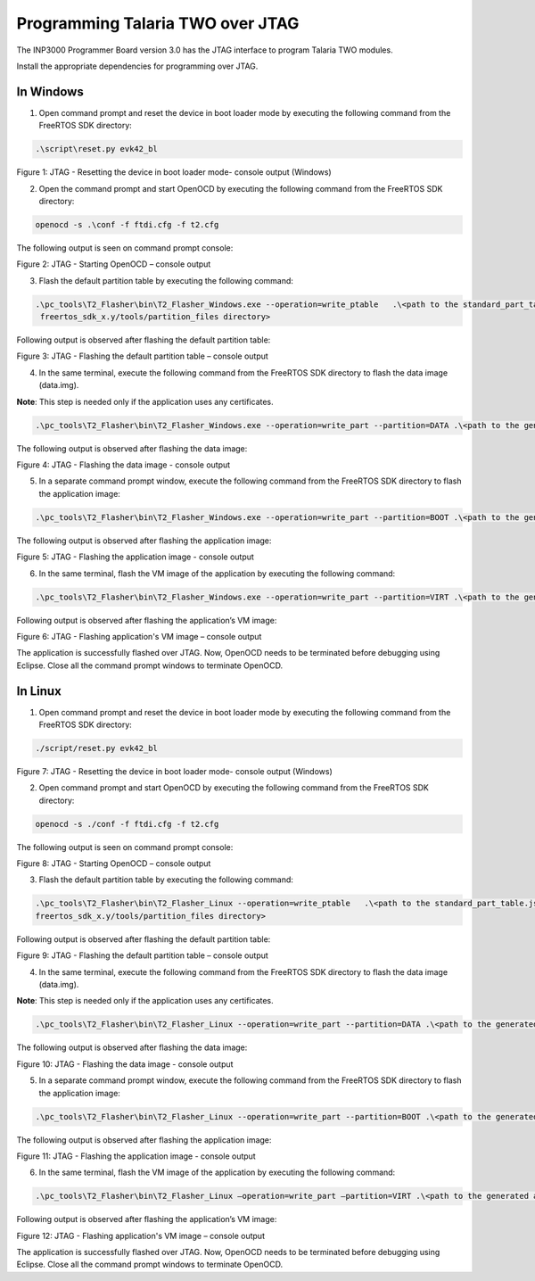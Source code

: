 .. _programming over jtag:

Programming Talaria TWO over JTAG
----------------------------------

The INP3000 Programmer Board version 3.0 has the JTAG interface to
program Talaria TWO modules.

Install the appropriate dependencies for programming over JTAG.

In Windows
~~~~~~~~~~~~~~~~~~~~

1. Open command prompt and reset the device in boot loader mode by
   executing the following command from the FreeRTOS SDK directory:

.. code:: shell

     .\script\reset.py evk42_bl

|image23|

Figure 1: JTAG - Resetting the device in boot loader mode- console
output (Windows)

2. Open the command prompt and start OpenOCD by executing the following
   command from the FreeRTOS SDK directory:

.. code:: shell

     openocd -s .\conf -f ftdi.cfg -f t2.cfg


The following output is seen on command prompt console:

|image24|

Figure 2: JTAG - Starting OpenOCD – console output

3. Flash the default partition table by executing the following command:

.. code:: shell

     .\pc_tools\T2_Flasher\bin\T2_Flasher_Windows.exe --operation=write_ptable   .\<path to the standard_part_table.json file available in 
      freertos_sdk_x.y/tools/partition_files directory>


Following output is observed after flashing the default partition table:

|image25|

Figure 3: JTAG - Flashing the default partition table – console output

4. In the same terminal, execute the following command from the FreeRTOS SDK
   directory to flash the data image (data.img).

**Note**: This step is needed only if the application uses any
certificates.

.. code:: shell

      .\pc_tools\T2_Flasher\bin\T2_Flasher_Windows.exe --operation=write_part --partition=DATA .\<path to the generated data image>\data.img


The following output is observed after flashing the data image:

|image26|

Figure 4: JTAG - Flashing the data image - console output

5. In a separate command prompt window, execute the following command
   from the FreeRTOS SDK directory to flash the application image:

.. code:: shell

      .\pc_tools\T2_Flasher\bin\T2_Flasher_Windows.exe --operation=write_part --partition=BOOT .\<path to the generated application image>\app.img


The following output is observed after flashing the application image:

|image27|

Figure 5: JTAG - Flashing the application image - console output

6. In the same terminal, flash the VM image of the application by
   executing the following command:

.. code:: shell

     .\pc_tools\T2_Flasher\bin\T2_Flasher_Windows.exe --operation=write_part --partition=VIRT .\<path to the generated application image.vm>


Following output is observed after flashing the application’s VM image:

|image28|

Figure 6: JTAG - Flashing application's VM image – console output

The application is successfully flashed over JTAG. Now, OpenOCD needs to
be terminated before debugging using Eclipse. Close all the command
prompt windows to terminate OpenOCD.


In Linux
~~~~~~~~~~~~~~~~~~~~

1. Open command prompt and reset the device in boot loader mode by
   executing the following command from the FreeRTOS SDK directory:

.. code:: shell

    ./script/reset.py evk42_bl

|image29|

Figure 7: JTAG - Resetting the device in boot loader mode- console
output (Windows)

2. Open command prompt and start OpenOCD by executing the following
   command from the FreeRTOS SDK directory:

.. code:: shell

    openocd -s ./conf -f ftdi.cfg -f t2.cfg

The following output is seen on command prompt console:

|image30|

Figure 8: JTAG - Starting OpenOCD – console output

3. Flash the default partition table by executing the following command:

.. code:: shell

     .\pc_tools\T2_Flasher\bin\T2_Flasher_Linux --operation=write_ptable   .\<path to the standard_part_table.json file available in 
     freertos_sdk_x.y/tools/partition_files directory>

Following output is observed after flashing the default partition table:

|image31|

Figure 9: JTAG - Flashing the default partition table – console output

4. In the same terminal, execute the following command from the FreeRTOS SDK
   directory to flash the data image (data.img).

**Note**: This step is needed only if the application uses any
certificates.

.. code:: shell

     .\pc_tools\T2_Flasher\bin\T2_Flasher_Linux --operation=write_part --partition=DATA .\<path to the generated data image>\data.img

The following output is observed after flashing the data image:

|image32|

Figure 10: JTAG - Flashing the data image - console output

5. In a separate command prompt window, execute the following command
   from the FreeRTOS SDK directory to flash the application image:

.. code:: shell

      .\pc_tools\T2_Flasher\bin\T2_Flasher_Linux --operation=write_part --partition=BOOT .\<path to the generated application image>\app.img

The following output is observed after flashing the application image:

|image33|

Figure 11: JTAG - Flashing the application image - console output

6. In the same terminal, flash the VM image of the application by
   executing the following command:

.. code:: shell

     .\pc_tools\T2_Flasher\bin\T2_Flasher_Linux –operation=write_part –partition=VIRT .\<path to the generated application image.vm>\app.img.vm

Following output is observed after flashing the application’s VM image:

|image34|

Figure 12: JTAG - Flashing application's VM image – console output

The application is successfully flashed over JTAG. Now, OpenOCD needs to
be terminated before debugging using Eclipse. Close all the command
prompt windows to terminate OpenOCD.

.. |image23| image:: media/image23.png
   :width: 6.69291in
   :height: 0.79597in
.. |image24| image:: media/image24.png
   :width: 6.69291in
   :height: 2.47494in
.. |image25| image:: media/image25.png
   :width: 6.69291in
   :height: 2.4272in
.. |image26| image:: media/image26.png
   :width: 6.69291in
   :height: 3.53706in
.. |image27| image:: media/image27.png
   :width: 6.69291in
   :height: 3.58143in
.. |image28| image:: media/image28.png
   :width: 6.69291in
   :height: 4.52193in
.. |image29| image:: media/image29.png
   :width: 6.69291in
   :height: 0.82298in
.. |image30| image:: media/image30.png
   :width: 6.69291in
   :height: 3.05694in
.. |image31| image:: media/image31.png
   :width: 6.69291in
   :height: 3.17864in
.. |image32| image:: media/image32.png
   :width: 6.69291in
   :height: 4.20087in
.. |image33| image:: media/image33.png
   :width: 6.69291in
   :height: 4.1976in
.. |image34| image:: media/image34.png
   :width: 6.69291in
   :height: 4.19529in
